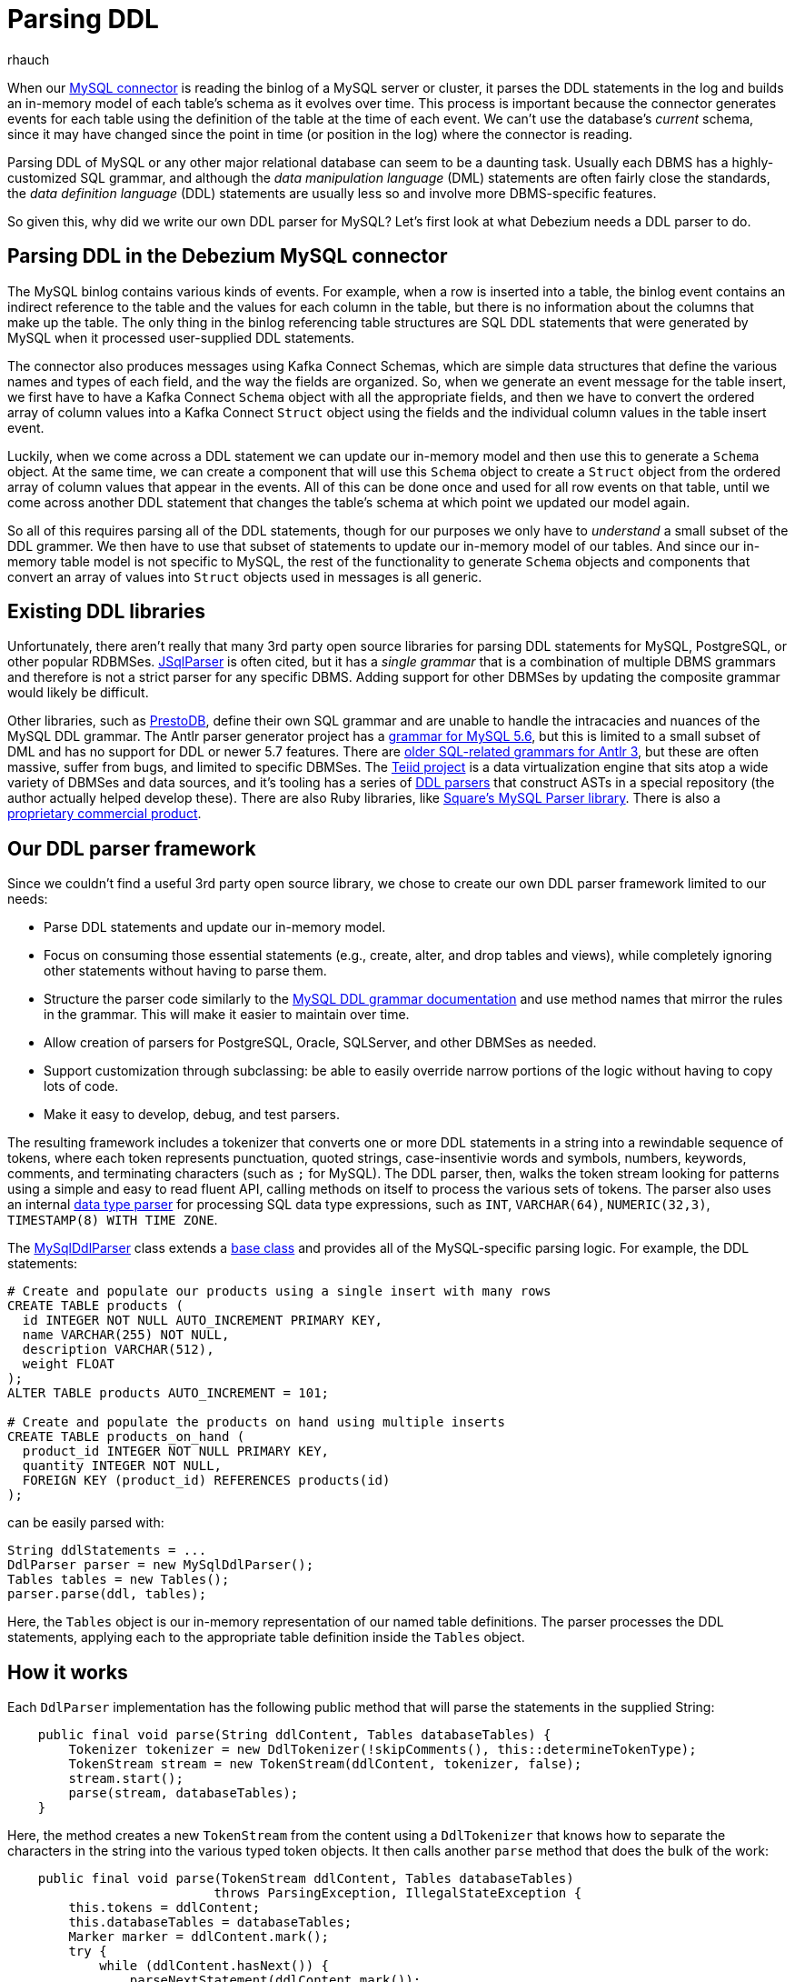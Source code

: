 = Parsing DDL
rhauch
:awestruct-tags: [ mysql, sql ]
:awestruct-layout: blog-post

When our link:/docs/connectors/mysql/[MySQL connector] is reading the binlog of a MySQL server or cluster, it parses the DDL statements in the log and builds an in-memory model of each table's schema as it evolves over time. This process is important because the connector generates events for each table using the definition of the table at the time of each event. We can't use the database's _current_ schema, since it may have changed since the point in time (or position in the log) where the connector is reading.

Parsing DDL of MySQL or any other major relational database can seem to be a daunting task. Usually each DBMS has a highly-customized SQL grammar, and although the _data manipulation language_ (DML) statements are often fairly close the standards, the _data definition language_ (DDL) statements are usually less so and involve more DBMS-specific features.

So given this, why did we write our own DDL parser for MySQL? Let's first look at what Debezium needs a DDL parser to do.

== Parsing DDL in the Debezium MySQL connector

The MySQL binlog contains various kinds of events. For example, when a row is inserted into a table, the binlog event contains an indirect reference to the table and the values for each column in the table, but there is no information about the columns that make up the table. The only thing in the binlog referencing table structures are SQL DDL statements that were generated by MySQL when it processed user-supplied DDL statements.

The connector also produces messages using Kafka Connect Schemas, which are simple data structures that define the various names and types of each field, and the way the fields are organized. So, when we generate an event message for the table insert, we first have to have a Kafka Connect `Schema` object with all the appropriate fields, and then we have to convert the ordered array of column values into a Kafka Connect `Struct` object using the fields and the individual column values in the table insert event.

Luckily, when we come across a DDL statement we can update our in-memory model and then use this to generate a `Schema` object. At the same time, we can create a component that will use this `Schema` object to create a `Struct` object from the ordered array of column values that appear in the events. All of this can be done once and used for all row events on that table, until we come across another DDL statement that changes the table's schema at which point we updated our model again.

So all of this requires parsing all of the DDL statements, though for our purposes we only have to _understand_ a small subset of the DDL grammer. We then have to use that subset of statements to update our in-memory model of our tables. And since our in-memory table model is not specific to MySQL, the rest of the functionality to generate `Schema` objects and components that convert an array of values into `Struct` objects used in messages is all generic.


== Existing DDL libraries

Unfortunately, there aren't really that many 3rd party open source libraries for parsing DDL statements for MySQL, PostgreSQL, or other popular RDBMSes. http://jsqlparser.sourceforge.net[JSqlParser] is often cited, but it has a _single grammar_ that is a combination of multiple DBMS grammars and therefore is not a strict parser for any specific DBMS. Adding support for other DBMSes by updating the composite grammar would likely be difficult.

Other libraries, such as https://github.com/prestodb/presto/tree/master/presto-parser[PrestoDB], define their own SQL grammar and are unable to handle the intracacies and nuances of the MySQL DDL grammar. The Antlr parser generator project has a https://github.com/antlr/grammars-v4/tree/master/mysql[grammar for MySQL 5.6], but this is limited to a small subset of DML and has no support for DDL or newer 5.7 features. There are http://www.antlr3.org/grammar/list.html[older SQL-related grammars for Antlr 3], but these are often massive, suffer from bugs, and limited to specific DBMSes. The http://teiid.jboss.org[Teiid project] is a data virtualization engine that sits atop a wide variety of DBMSes and data sources, and it's tooling has a series of https://github.com/Teiid-Designer/teiid-modeshape[DDL parsers] that construct ASTs in a special repository (the author actually helped develop these). There are also Ruby libraries, like https://github.com/square/mysql-parser[Square's MySQL Parser library]. There is also a http://www.sqlparser.com/sql-parser-java.php[proprietary commercial product].



== Our DDL parser framework

Since we couldn't find a useful 3rd party open source library, we chose to create our own DDL parser framework limited to our needs:

* Parse DDL statements and update our in-memory model.
* Focus on consuming those essential statements (e.g., create, alter, and drop tables and views), while completely ignoring other statements without having to parse them.
* Structure the parser code similarly to the http://dev.mysql.com/doc/refman/5.7/en/sql-syntax-data-definition.html[MySQL DDL grammar documentation] and use method names that mirror the rules in the grammar. This will make it easier to maintain over time.
* Allow creation of parsers for PostgreSQL, Oracle, SQLServer, and other DBMSes as needed.
* Support customization through subclassing: be able to easily override narrow portions of the logic without having to copy lots of code.
* Make it easy to develop, debug, and test parsers.

The resulting framework includes a tokenizer that converts one or more DDL statements in a string into a rewindable sequence of tokens, where each token represents punctuation, quoted strings, case-insentivie words and symbols, numbers, keywords, comments, and terminating characters  (such as `;` for MySQL). The DDL parser, then, walks the token stream looking for patterns using a simple and easy to read fluent API, calling methods on itself to process the various sets of tokens. The parser also uses an internal https://github.com/debezium/debezium/blob/master/debezium-core/src/main/java/io/debezium/relational/ddl/DataTypeParser.java[data type parser] for processing SQL data type expressions, such as `INT`, `VARCHAR(64)`, `NUMERIC(32,3)`, `TIMESTAMP(8) WITH TIME ZONE`. 

The https://github.com/debezium/debezium/blob/master/debezium-connector-mysql/src/main/java/io/debezium/connector/mysql/MySqlDdlParser.java[MySqlDdlParser] class extends a https://github.com/debezium/debezium/blob/master/debezium-core/src/main/java/io/debezium/relational/ddl/DdlParser.java[base class] and provides all of the MySQL-specific parsing logic. For example, the DDL statements:

[source,sql]
----
# Create and populate our products using a single insert with many rows
CREATE TABLE products (
  id INTEGER NOT NULL AUTO_INCREMENT PRIMARY KEY,
  name VARCHAR(255) NOT NULL,
  description VARCHAR(512),
  weight FLOAT
);
ALTER TABLE products AUTO_INCREMENT = 101;

# Create and populate the products on hand using multiple inserts
CREATE TABLE products_on_hand (
  product_id INTEGER NOT NULL PRIMARY KEY,
  quantity INTEGER NOT NULL,
  FOREIGN KEY (product_id) REFERENCES products(id)
);
----

can be easily parsed with:

[source,java]
----
String ddlStatements = ...
DdlParser parser = new MySqlDdlParser();
Tables tables = new Tables();
parser.parse(ddl, tables);
----

Here, the `Tables` object is our in-memory representation of our named table definitions. The parser processes the DDL statements, applying each to the appropriate table definition inside the `Tables` object.

== How it works

Each `DdlParser` implementation has the following public method that will parse the statements in the supplied String:

[source,java]
----
    public final void parse(String ddlContent, Tables databaseTables) {
        Tokenizer tokenizer = new DdlTokenizer(!skipComments(), this::determineTokenType);
        TokenStream stream = new TokenStream(ddlContent, tokenizer, false);
        stream.start();
        parse(stream, databaseTables);
    }
----

Here, the method creates a new `TokenStream` from the content using a `DdlTokenizer` that knows how to separate the characters in the string into the various typed token objects. It then calls another `parse` method that does the bulk of the work:

[source,java]
----
    public final void parse(TokenStream ddlContent, Tables databaseTables) 
                           throws ParsingException, IllegalStateException {
        this.tokens = ddlContent;
        this.databaseTables = databaseTables;
        Marker marker = ddlContent.mark();
        try {
            while (ddlContent.hasNext()) {
                parseNextStatement(ddlContent.mark());
                // Consume the statement terminator if it is still there ...
                tokens.canConsume(DdlTokenizer.STATEMENT_TERMINATOR);
            }
        } catch (ParsingException e) {
            ddlContent.rewind(marker);
            throw e;
        } catch (Throwable t) {
            parsingFailed(ddlContent.nextPosition(), 
                          "Unexpected exception (" + t.getMessage() + ") parsing", t);
        }
    }
----

This sets up some local state, marks the current starting point, and tries to parse DDL statements until no more can be found. If the parsing logic fails to find a match, it generates a `ParsingException` with the offending line and column plus a message signaling what was found and what was expected. In such cases, this method rewinds the token stream (in case the caller wishes to try an alternative different parser). 

Each time the `parseNextStatement` method is called, the starting position of that statement is passed into the method, giving it the starting position of the statement. Our `MySqlDdlParser` subclass overrides the `parseNextStatement` method to use the first token in the statement to determine the kinds of statement allowed in the MySQL DDL grammar:


[source,java]
----
    @Override
    protected void parseNextStatement(Marker marker) {
        if (tokens.matches(DdlTokenizer.COMMENT)) {
            parseComment(marker);
        } else if (tokens.matches("CREATE")) {
            parseCreate(marker);
        } else if (tokens.matches("ALTER")) {
            parseAlter(marker);
        } else if (tokens.matches("DROP")) {
            parseDrop(marker);
        } else if (tokens.matches("RENAME")) {
            parseRename(marker);
        } else {
            parseUnknownStatement(marker);
        }
    }
----

When a matching token is found, the method calls the appropriate method. For example, if the statement begins with `CREATE TABLE ...`, then the `parseCreate` method is called with the same marker that identifies the starting position of the statement:

[source,java]
----
    @Override
    protected void parseCreate(Marker marker) {
        tokens.consume("CREATE");
        if (tokens.matches("TABLE") || tokens.matches("TEMPORARY", "TABLE")) {
            parseCreateTable(marker);
        } else if (tokens.matches("VIEW")) {
            parseCreateView(marker);
        } else if (tokens.matchesAnyOf("DATABASE", "SCHEMA")) {
            parseCreateUnknown(marker);
        } else if (tokens.matchesAnyOf("EVENT")) {
            parseCreateUnknown(marker);
        } else if (tokens.matchesAnyOf("FUNCTION", "PROCEDURE")) {
            parseCreateUnknown(marker);
        } else if (tokens.matchesAnyOf("UNIQUE", "FULLTEXT", "SPATIAL", "INDEX")) {
            parseCreateIndex(marker);
        } else if (tokens.matchesAnyOf("SERVER")) {
            parseCreateUnknown(marker);
        } else if (tokens.matchesAnyOf("TABLESPACE")) {
            parseCreateUnknown(marker);
        } else if (tokens.matchesAnyOf("TRIGGER")) {
            parseCreateUnknown(marker);
        } else {
            // It could be several possible things (including more 
            // elaborate forms of those matches tried above),
            sequentially(this::parseCreateView,
                         this::parseCreateUnknown);
        }
    }
----

Here, the method first consumes the token with the `CREATE` literal, and then tries to match the tokens with various patterns of token literals. If a match is found, this method delegates to other more specific parsing methods. Note how the fluent API of the framework makes it quite easy to understand the match patterns.

Let's go one step further. Assuming our DDL statement starts with `CREATE TABLE products (`, then the parser will then invoke the `parseCreateTable` method, again with the same marker denoting the start of the statement:

[source,java]
----
    protected void parseCreateTable(Marker start) {
        tokens.canConsume("TEMPORARY");
        tokens.consume("TABLE");
        boolean onlyIfNotExists = tokens.canConsume("IF", "NOT", "EXISTS");
        TableId tableId = parseQualifiedTableName(start);
        if ( tokens.canConsume("LIKE")) {
            TableId originalId = parseQualifiedTableName(start);
            Table original = databaseTables.forTable(originalId);
            if ( original != null ) {
                databaseTables.overwriteTable(tableId, original.columns(), 
                                              original.primaryKeyColumnNames());
            }
            consumeRemainingStatement(start);
            debugParsed(start);
            return;
        }
        if (onlyIfNotExists && databaseTables.forTable(tableId) != null) {
            // The table does exist, so we should do nothing ...
            consumeRemainingStatement(start);
            debugParsed(start);
            return;
        }
        TableEditor table = databaseTables.editOrCreateTable(tableId);

        // create_definition ...
        if (tokens.matches('(')) parseCreateDefinitionList(start, table);
        // table_options ...
        parseTableOptions(start, table);
        // partition_options ...
        if (tokens.matches("PARTITION")) {
            parsePartitionOptions(start, table);
        }
        // select_statement
        if (tokens.canConsume("AS") || tokens.canConsume("IGNORE", "AS")
            || tokens.canConsume("REPLACE", "AS")) {
            parseAsSelectStatement(start, table);
        }

        // Update the table definition ...
        databaseTables.overwriteTable(table.create());
        debugParsed(start);
    }
----

This method tries to mirror the http://dev.mysql.com/doc/refman/5.7/en/create-table.html[MySQL `CREATE TABLE` grammar rules], which start with:

[source,sql]
----
CREATE [TEMPORARY] TABLE [IF NOT EXISTS] tbl_name
    (create_definition,...)
    [table_options]
    [partition_options]

CREATE [TEMPORARY] TABLE [IF NOT EXISTS] tbl_name
    [(create_definition,...)]
    [table_options]
    [partition_options]
    select_statement

CREATE [TEMPORARY] TABLE [IF NOT EXISTS] tbl_name
    { LIKE old_tbl_name | (LIKE old_tbl_name) }

create_definition:
    ...
----

The `CREATE` literal was already consumed before our `parseCreateTable` begins, so it first tries to consume the `TEMPORARY` literal if available, the `TABLE` literal, the `IF NOT EXISTS` fragment if avaialble, and then consumes and parses the qualified name of the table. If the statement includes `LIKE otherTable`, it uses the `databaseTables` (which is the reference to our `Tables` object) to overwrite the definition of the named table with that of the referenced table. Otherwise, it obtains an editor for the new table, and then (like the grammar rules) parses a list of _create_definition_ fragments, followed by _table_options_, _partition_options_, and possibly a _select_statement_.

Take a look at the full https://github.com/debezium/debezium/blob/master/debezium-connector-mysql/src/main/java/io/debezium/connector/mysql/MySqlDdlParser.java[MySqlDdlParser] class to see far more details.

== Wrap up

This post goes into some detail about why the MySQL connector uses the DDL statements in the binlog, though we only scratched the surface about _how_ the connector does the DDL parsing with its framework, and how that can be reused in future parsers for other DBMS dialects.

Try our link:/docs/tutorial/[tutorial] to see the MySQL connector in action, and stay tuned for more connectors, releases, and news.
